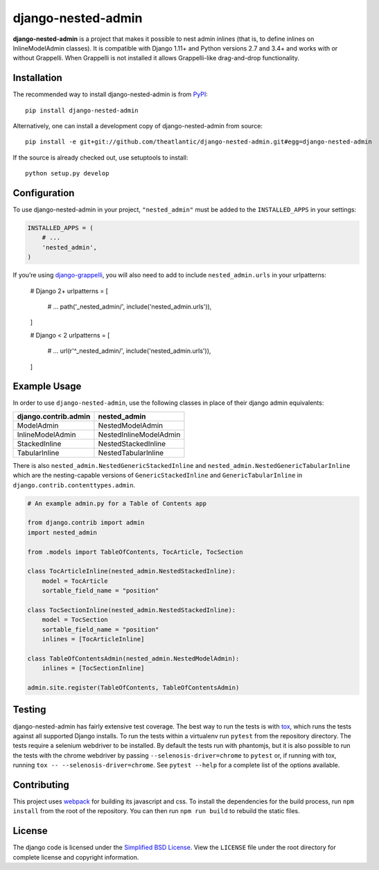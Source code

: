 django-nested-admin
###################

|build_badge| |docs_badge|

**django-nested-admin** is a project that makes it possible to nest
admin inlines (that is, to define inlines on InlineModelAdmin classes).
It is compatible with Django 1.11+ and Python versions 2.7 and 3.4+ and works
with or without Grappelli. When Grappelli is not installed it allows
Grappelli-like drag-and-drop functionality.

Installation
============

The recommended way to install django-nested-admin is from
`PyPI <https://pypi.python.org/pypi/django-nested-admin>`_::

        pip install django-nested-admin

Alternatively, one can install a development copy of django-nested-admin
from source::

        pip install -e git+git://github.com/theatlantic/django-nested-admin.git#egg=django-nested-admin

If the source is already checked out, use setuptools to install::

        python setup.py develop

Configuration
=============

To use django-nested-admin in your project, ``"nested_admin"`` must be added
to the ``INSTALLED_APPS`` in your settings:

.. code-block:: python

    INSTALLED_APPS = (
        # ...
        'nested_admin',
    )

If you’re using `django-grappelli <https://github.com/sehmaschine/django-grappelli>`_,
you will also need to add to include ``nested_admin.urls`` in your urlpatterns:

    # Django 2+
    urlpatterns = [
        # ...
        path('_nested_admin/', include('nested_admin.urls')),
    ]

    # Django < 2
    urlpatterns = [
        # ...
        url(r'^_nested_admin/', include('nested_admin.urls')),
    ]

Example Usage
=============

In order to use ``django-nested-admin``, use the following classes in
place of their django admin equivalents:

========================  ======================
**django.contrib.admin**  **nested_admin**      
------------------------  ----------------------
ModelAdmin                NestedModelAdmin           
InlineModelAdmin          NestedInlineModelAdmin
StackedInline             NestedStackedInline   
TabularInline             NestedTabularInline
========================  ======================

There is also ``nested_admin.NestedGenericStackedInline`` and
``nested_admin.NestedGenericTabularInline`` which are the nesting-capable
versions of ``GenericStackedInline`` and ``GenericTabularInline`` in
``django.contrib.contenttypes.admin``.

.. code-block:: python

    # An example admin.py for a Table of Contents app

    from django.contrib import admin
    import nested_admin

    from .models import TableOfContents, TocArticle, TocSection

    class TocArticleInline(nested_admin.NestedStackedInline):
        model = TocArticle
        sortable_field_name = "position"

    class TocSectionInline(nested_admin.NestedStackedInline):
        model = TocSection
        sortable_field_name = "position"
        inlines = [TocArticleInline]

    class TableOfContentsAdmin(nested_admin.NestedModelAdmin):
        inlines = [TocSectionInline]

    admin.site.register(TableOfContents, TableOfContentsAdmin)

Testing
=======

django-nested-admin has fairly extensive test coverage.
The best way to run the tests is with `tox <https://testrun.org/tox/latest/>`_,
which runs the tests against all supported Django installs. To run the tests
within a virtualenv run ``pytest`` from the repository directory. The tests
require a selenium webdriver to be installed. By default the tests run with
phantomjs, but it is also possible to run the tests with the chrome webdriver
by passing ``--selenosis-driver=chrome`` to ``pytest`` or, if running with
tox, running ``tox -- --selenosis-driver=chrome``. See ``pytest --help`` for
a complete list of the options available.

Contributing
============

This project uses `webpack <https://webpack.js.org/>`_ for building its
javascript and css. To install the dependencies for the build process, run
``npm install`` from the root of the repository. You can then run
``npm run build`` to rebuild the static files.

License
=======

The django code is licensed under the `Simplified BSD
License <http://opensource.org/licenses/BSD-2-Clause>`_. View the
``LICENSE`` file under the root directory for complete license and
copyright information.

.. |build_badge| image:: https://travis-ci.org/theatlantic/django-nested-admin.svg?branch=master
    :target: https://travis-ci.org/theatlantic/django-nested-admin
.. |docs_badge| image:: https://readthedocs.org/projects/django-nested-admin/badge/?version=latest
    :target: http://django-nested-admin.readthedocs.org/en/latest/
